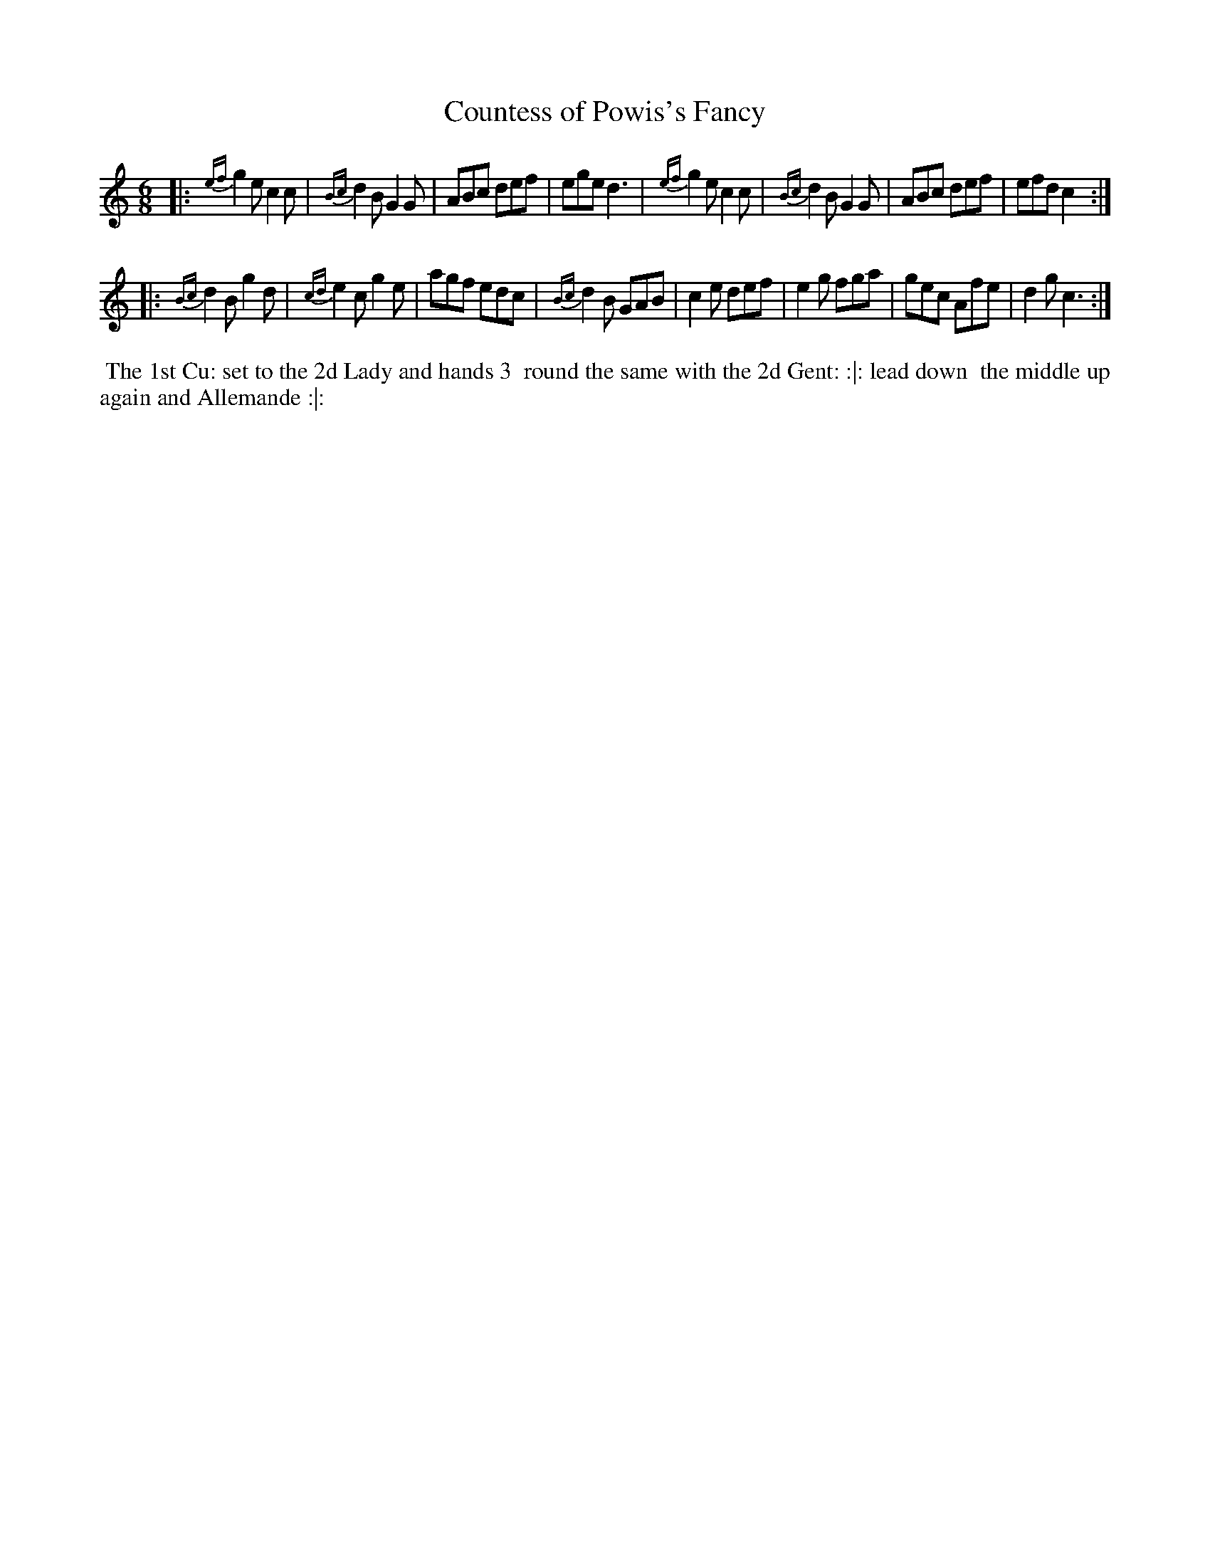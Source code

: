 X: 3
T: Countess of Powis's Fancy
%R: jig
B: "Twenty Four Country Dances with Figures for the Year 1810", Button & Whitaker, p.2 #1
F: http://www.vwml.org/browse/browse-collections-dance-tune-books/browse-button1810
Z: 2014 John Chambers <jc:trillian.mit.edu>
M: 6/8
L: 1/8
K: C
% - - - - - - - - - - - - - - - - - - - - - - - - - - - - -
|:\
{ef}g2e c2c | {Bc}d2B G2G | ABc def | ege d3 |\
{ef}g2e c2c | {Bc}d2B G2G | ABc def | efd c2 :|
|:\
{Bc}d2B g2d | {cd}e2c g2e | agf edc | {Bc}d2B GAB |\
c2e def | e2g fga | gec Afe | d2g c3 :|
% - - - - - - - - - - Dance description - - - - - - - - - -
%%begintext align
%%    The 1st Cu: set to the 2d Lady and hands 3
%% round the same with the 2d Gent: :|: lead down
%% the middle up again and Allemande :|:
%%endtext
